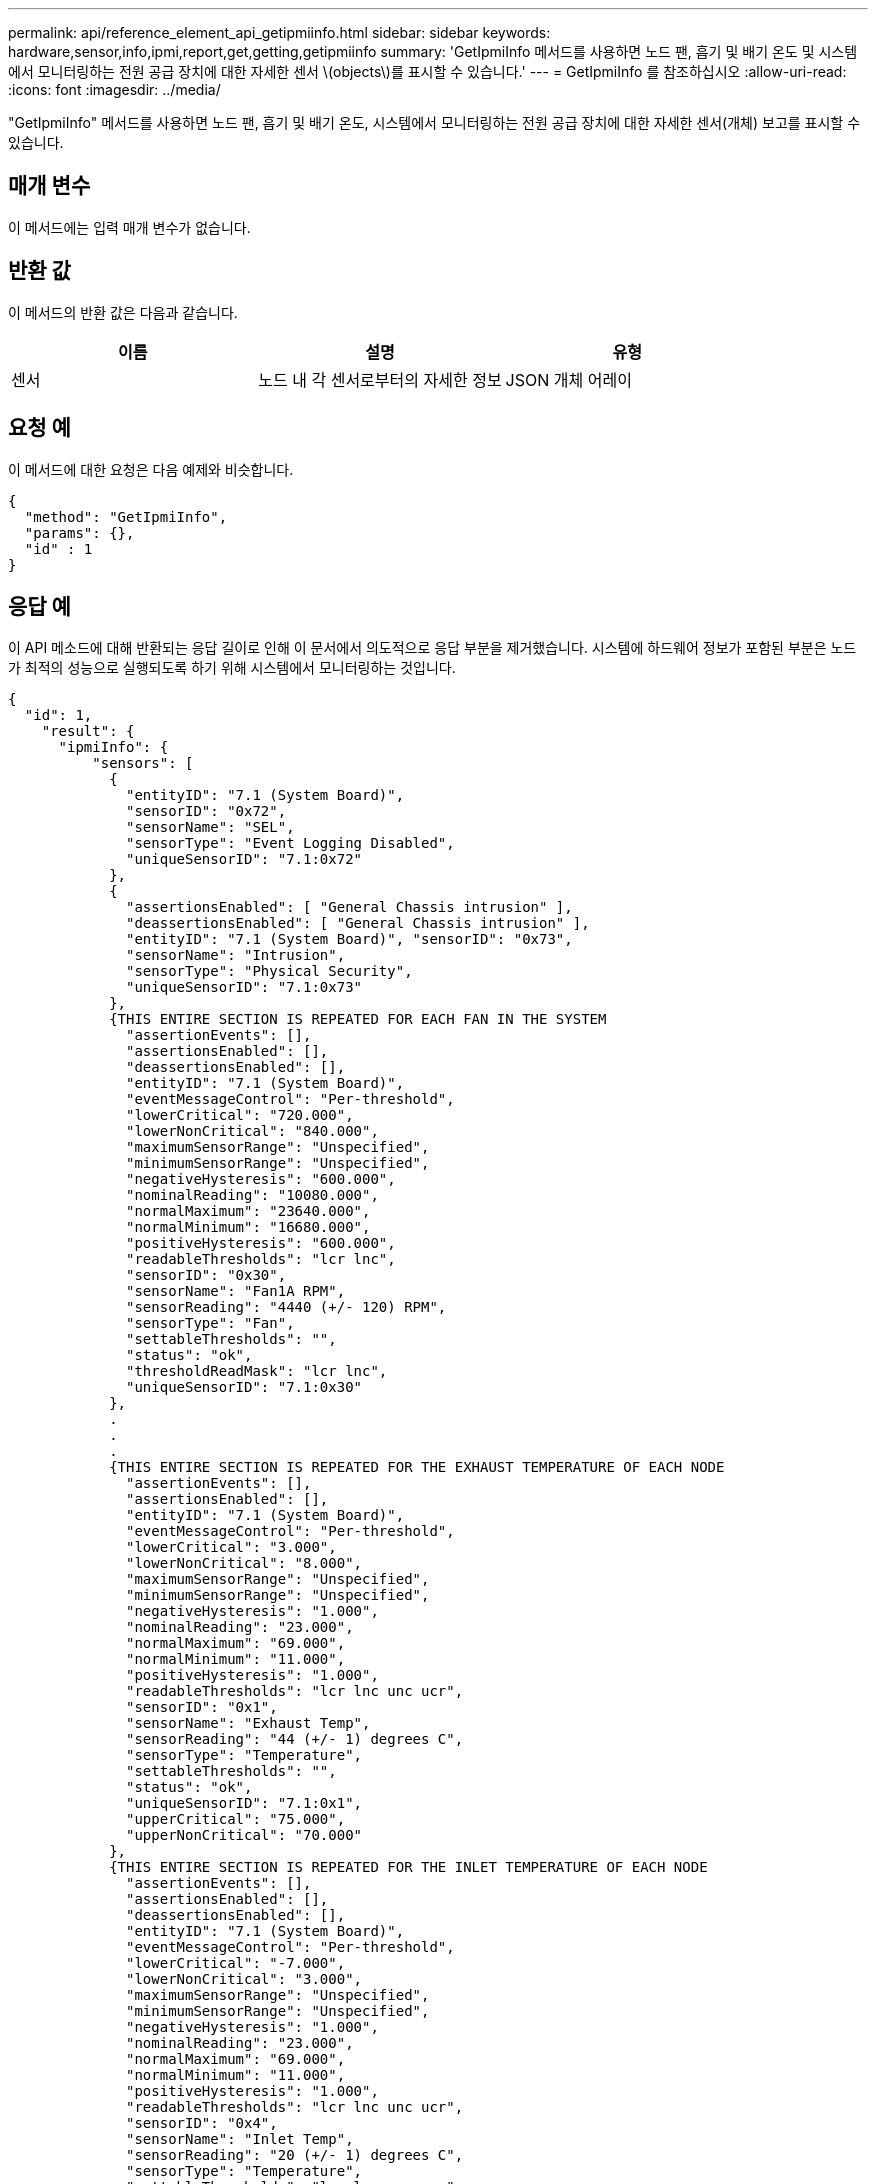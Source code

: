 ---
permalink: api/reference_element_api_getipmiinfo.html 
sidebar: sidebar 
keywords: hardware,sensor,info,ipmi,report,get,getting,getipmiinfo 
summary: 'GetIpmiInfo 메서드를 사용하면 노드 팬, 흡기 및 배기 온도 및 시스템에서 모니터링하는 전원 공급 장치에 대한 자세한 센서 \(objects\)를 표시할 수 있습니다.' 
---
= GetIpmiInfo 를 참조하십시오
:allow-uri-read: 
:icons: font
:imagesdir: ../media/


[role="lead"]
"GetIpmiInfo" 메서드를 사용하면 노드 팬, 흡기 및 배기 온도, 시스템에서 모니터링하는 전원 공급 장치에 대한 자세한 센서(개체) 보고를 표시할 수 있습니다.



== 매개 변수

이 메서드에는 입력 매개 변수가 없습니다.



== 반환 값

이 메서드의 반환 값은 다음과 같습니다.

|===
| 이름 | 설명 | 유형 


 a| 
센서
 a| 
노드 내 각 센서로부터의 자세한 정보
 a| 
JSON 개체 어레이

|===


== 요청 예

이 메서드에 대한 요청은 다음 예제와 비슷합니다.

[listing]
----
{
  "method": "GetIpmiInfo",
  "params": {},
  "id" : 1
}
----


== 응답 예

이 API 메소드에 대해 반환되는 응답 길이로 인해 이 문서에서 의도적으로 응답 부분을 제거했습니다. 시스템에 하드웨어 정보가 포함된 부분은 노드가 최적의 성능으로 실행되도록 하기 위해 시스템에서 모니터링하는 것입니다.

[listing]
----
{
  "id": 1,
    "result": {
      "ipmiInfo": {
          "sensors": [
            {
              "entityID": "7.1 (System Board)",
              "sensorID": "0x72",
              "sensorName": "SEL",
              "sensorType": "Event Logging Disabled",
              "uniqueSensorID": "7.1:0x72"
            },
            {
              "assertionsEnabled": [ "General Chassis intrusion" ],
              "deassertionsEnabled": [ "General Chassis intrusion" ],
              "entityID": "7.1 (System Board)", "sensorID": "0x73",
              "sensorName": "Intrusion",
              "sensorType": "Physical Security",
              "uniqueSensorID": "7.1:0x73"
            },
            {THIS ENTIRE SECTION IS REPEATED FOR EACH FAN IN THE SYSTEM
              "assertionEvents": [],
              "assertionsEnabled": [],
              "deassertionsEnabled": [],
              "entityID": "7.1 (System Board)",
              "eventMessageControl": "Per-threshold",
              "lowerCritical": "720.000",
              "lowerNonCritical": "840.000",
              "maximumSensorRange": "Unspecified",
              "minimumSensorRange": "Unspecified",
              "negativeHysteresis": "600.000",
              "nominalReading": "10080.000",
              "normalMaximum": "23640.000",
              "normalMinimum": "16680.000",
              "positiveHysteresis": "600.000",
              "readableThresholds": "lcr lnc",
              "sensorID": "0x30",
              "sensorName": "Fan1A RPM",
              "sensorReading": "4440 (+/- 120) RPM",
              "sensorType": "Fan",
              "settableThresholds": "",
              "status": "ok",
              "thresholdReadMask": "lcr lnc",
              "uniqueSensorID": "7.1:0x30"
            },
            .
            .
            .
            {THIS ENTIRE SECTION IS REPEATED FOR THE EXHAUST TEMPERATURE OF EACH NODE
              "assertionEvents": [],
              "assertionsEnabled": [],
              "entityID": "7.1 (System Board)",
              "eventMessageControl": "Per-threshold",
              "lowerCritical": "3.000",
              "lowerNonCritical": "8.000",
              "maximumSensorRange": "Unspecified",
              "minimumSensorRange": "Unspecified",
              "negativeHysteresis": "1.000",
              "nominalReading": "23.000",
              "normalMaximum": "69.000",
              "normalMinimum": "11.000",
              "positiveHysteresis": "1.000",
              "readableThresholds": "lcr lnc unc ucr",
              "sensorID": "0x1",
              "sensorName": "Exhaust Temp",
              "sensorReading": "44 (+/- 1) degrees C",
              "sensorType": "Temperature",
              "settableThresholds": "",
              "status": "ok",
              "uniqueSensorID": "7.1:0x1",
              "upperCritical": "75.000",
              "upperNonCritical": "70.000"
            },
            {THIS ENTIRE SECTION IS REPEATED FOR THE INLET TEMPERATURE OF EACH NODE
              "assertionEvents": [],
              "assertionsEnabled": [],
              "deassertionsEnabled": [],
              "entityID": "7.1 (System Board)",
              "eventMessageControl": "Per-threshold",
              "lowerCritical": "-7.000",
              "lowerNonCritical": "3.000",
              "maximumSensorRange": "Unspecified",
              "minimumSensorRange": "Unspecified",
              "negativeHysteresis": "1.000",
              "nominalReading": "23.000",
              "normalMaximum": "69.000",
              "normalMinimum": "11.000",
              "positiveHysteresis": "1.000",
              "readableThresholds": "lcr lnc unc ucr",
              "sensorID": "0x4",
              "sensorName": "Inlet Temp",
              "sensorReading": "20 (+/- 1) degrees C",
              "sensorType": "Temperature",
              "settableThresholds": "lcr lnc unc ucr",
              "status": "ok",
              "thresholdReadMask": "lcr lnc unc ucr",
              "uniqueSensorID": "7.1:0x4",
              "upperCritical": "47.000",
              "upperNonCritical": "42.000"
            },
            {THIS ENTIRE SECTION IS REPEATED FOR EACH POWER SUPPLY ON EACH NODE
              "assertionEvents": [],
              "assertionsEnabled": [],
              "entityID": "10.2 (Power Supply)",
              "eventMessageControl": "Per-threshold", "maximumSensorRange": "Unspecified",
              "minimumSensorRange": "Unspecified",
              "negativeHysteresis": "Unspecified",
              "nominalReading": "0.000",
              "normalMaximum": "0.000",
              "positiveHysteresis": "Unspecified",
              "readableThresholds": "No Thresholds",
              "sensorID": "0x6d",
              "sensorName": "Voltage 2",
              "sensorReading": "118 (+/- 0) Volts",
              "sensorType": "Voltage",
              "settableThresholds": "No Thresholds", "status": "ok", "uniqueSensorID": "10.2:0x6d"
            },
              .
              .
              .
            }
          ]
        }
      }
    }
----


== 버전 이후 새로운 기능

9.6
